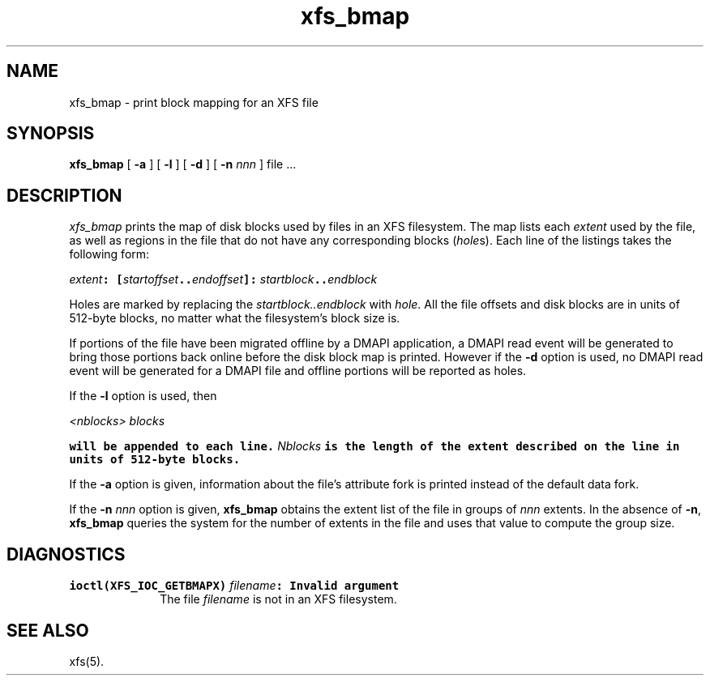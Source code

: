 .TH xfs_bmap 8
.SH NAME
xfs_bmap \- print block mapping for an XFS file
.SH SYNOPSIS
.nf
\f3xfs_bmap\f1 [ \f3\-a\f1 ] [ \f3\-l\f1 ] [ \f3\-d\f1 ] [ \f3\-n \f2nnn\f1 ] file ...
.fi
.SH DESCRIPTION
.I xfs_bmap
prints the map of disk blocks used by files in an XFS filesystem.
The map lists each \f2extent\fP used by the file, as well as regions
in the file that do not have any corresponding blocks (\f2hole\f1s).
Each line of the listings takes the following form:

.Ex
\f2extent\f1\f7: [\f1\f2startoffset\f1\f7..\f1\f2endoffset\f1\f7]: \c
\f1\f2startblock\f1\f7..\f1\f2endblock\f1
.Ee

Holes are marked by replacing the \f2startblock..endblock\f1 with \f2hole\fP.
All the file offsets and disk blocks are in units of 512-byte blocks,
no matter what the filesystem's block size is.
.PP
If portions of the file have been migrated offline by
a DMAPI application, a DMAPI read event will be generated to
bring those portions back online before the disk block map is
printed.  However if the \f3-d\f1 option is used, no DMAPI read event
will be generated for a DMAPI file and offline portions will be reported as holes.
.PP
If the \f3-l\f1 option is used, then

.Ex
\f1\f2<nblocks>\f1\f7 \f1\f2blocks\f1\f7
.Ee

will be appended to each line.  \f1\f2Nblocks\f1\f7 is the length
of the extent described on the line in units of 512-byte blocks.
.PP
If the \f3\-a\f1 option is given, information about the file's
attribute fork is printed instead of the default data fork.
.PP
If the \f3\-n \f2nnn\f1 option is given, \f3xfs_bmap\f1 obtains the extent
list of the file in groups of \f2nnn\f1 extents.
In the absence of \f3\-n\f1, \f3xfs_bmap\f1 queries the system for
the number of extents in the file and uses that value to compute 
the group size.
.SH DIAGNOSTICS
.TP 10
\f7ioctl(XFS_IOC_GETBMAPX) \f1\f2filename\f1\f7: Invalid argument\f1
The file \f2filename\f1 is not in an XFS filesystem.
.SH SEE ALSO
xfs(5).
